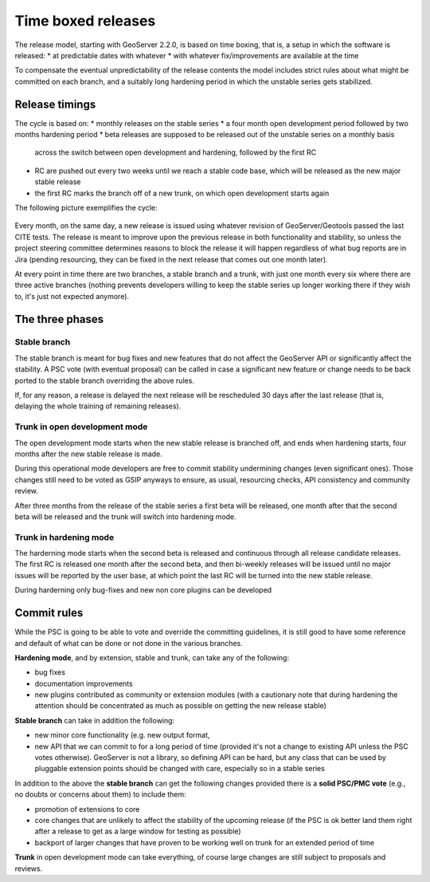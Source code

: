 .. _time_boxed_releases:

Time boxed releases
===================

The release model, starting with GeoServer 2.2.0, is based on time boxing, that is, a setup in which
the software is released:
* at predictable dates with whatever
* with whatever fix/improvements are available at the time

To compensate the eventual unpredictability of the release contents the model includes strict rules
about what might be committed on each branch, and a suitably long hardening period in which the
unstable series gets stabilized.

Release timings
---------------

The cycle is based on:
* monthly releases on the stable series
* a four month open development period followed by two months hardening period 
* beta releases are supposed to be released out of the unstable series on a monthly basis
  across the switch between open development and hardening, followed by the first RC
* RC are pushed out every two weeks until we reach a stable code base, which will be released
  as the new major stable release
* the first RC marks the branch off of a new trunk, on which open development starts again

The following picture exemplifies the cycle:

 .. image:: timeboxed.png 

Every month, on the same day, a new release is issued using whatever revision of GeoServer/Geotools passed the last CITE tests.
The release is meant to improve upon the previous release in both functionality and stability, so unless 
the project steering committee determines reasons to block the release it will happen regardless of what bug 
reports are in Jira (pending resourcing, they can be fixed in the next release that comes out one month later).

At every point in time there are two branches, a stable branch and a trunk, with just one month every 
six where there are three active branches (nothing prevents developers willing to keep the stable series 
up longer working there if they wish to, it's just not expected anymore).

The three phases
----------------

Stable branch
`````````````

The stable branch is meant for bug fixes and new features that do not affect the GeoServer API or 
significantly affect the stability.
A PSC vote (with eventual proposal) can be called in case a significant new feature or change needs 
to be back ported to the stable branch overriding the above rules.

If, for any reason, a release is delayed the next release will be rescheduled 30 days after the last release
(that is, delaying the whole training of remaining releases).

Trunk in open development mode
``````````````````````````````

The open development mode starts when the new stable release is branched off, and ends when hardening
starts, four months after the new stable release is made.

During this operational mode developers are free to commit stability undermining changes (even significant ones). 
Those changes still need to be voted as GSIP anyways to ensure, as usual, resourcing checks, API consistency and community review.

After three months from the release of the stable series a first beta will be released, 
one month after that the second beta will be released and the trunk will switch into hardening mode.

Trunk in hardening mode
```````````````````````

The harderning mode starts when the second beta is released and continuous through all release candidate
releases. The first RC is released one month after the second beta, and then bi-weekly releases
will be issued until no major issues will be reported by the user base, at which point the last RC
will be turned into the new stable release.

During harderning only bug-fixes and new non core plugins can be developed

Commit rules
------------

While the PSC is going to be able to vote and override the committing guidelines, it is still good 
to have some reference and default of what can be done or not done in the various branches.

**Hardening mode**, and by extension, stable and trunk, can take any of the following:

* bug fixes
* documentation improvements
* new plugins contributed as community or extension modules (with a cautionary note that during 
  hardening the attention should be concentrated as much as possible on getting the new release stable)


**Stable branch** can take in addition the following:

* new minor core functionality (e.g. new output format,
* new API that we can commit to for a long period of time (provided it's not a change to existing API unless the PSC votes otherwise). 
  GeoServer is not a library, so defining API can be hard, but any class that can be used by pluggable 
  extension points should be changed with care, especially so in a stable series

In addition to the above the **stable branch** can get the following changes provided there is
a **solid PSC/PMC vote** (e.g., no doubts or concerns about them) to include them:

* promotion of extensions to core
* core changes that are unlikely to affect the stability of the upcoming release 
  (if the PSC is ok better land them right after a release to get as a large window for testing as possible)
* backport of larger changes that have proven to be working well on trunk for an extended period of time

**Trunk** in open development mode can take everything, of course large changes are still subject to proposals and reviews.